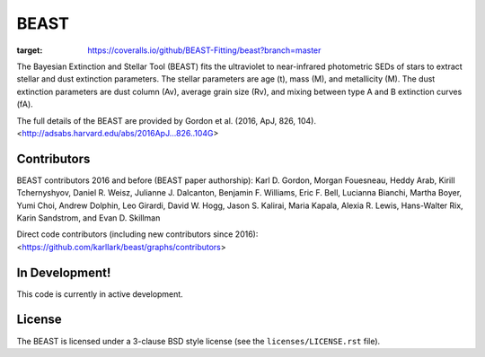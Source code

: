 BEAST
=====

.. image:: http://readthedocs.org/projects/beast/badge/?version=latest
   :target: http://beast.readthedocs.io/en/latest/?badge=latest
   :alt: Documentation Status

.. image:: https://travis-ci.org/BEAST-Fitting/beast.svg?branch=master
    :target: https://travis-ci.org/BEAST-Fitting/beast

.. image:: https://coveralls.io/repos/github/BEAST-Fitting/beast/badge.svg?branch=master
:target: https://coveralls.io/github/BEAST-Fitting/beast?branch=master

.. image:: http://img.shields.io/badge/powered%20by-AstroPy-orange.svg?style=flat
    :target: http://www.astropy.org
    :alt: Powered by Astropy Badge

The Bayesian Extinction and Stellar Tool (BEAST) fits the ultraviolet to
near-infrared photometric SEDs of stars to extract stellar and
dust extinction parameters.  
The stellar parameters are age (t), mass (M), and metallicity (M).
The dust extinction parameters are dust column (Av), average grain size (Rv),
and mixing between type A and B extinction curves (fA).  

The full details of the BEAST are provided by 
Gordon et al. (2016, ApJ, 826, 104).
<http://adsabs.harvard.edu/abs/2016ApJ...826..104G>

Contributors
------------

BEAST contributors 2016 and before (BEAST paper authorship):
Karl D. Gordon, Morgan Fouesneau, Heddy Arab, Kirill Tchernyshyov,
Daniel R. Weisz, Julianne J. Dalcanton, Benjamin F. Williams,
Eric F. Bell, Lucianna Bianchi, Martha Boyer, Yumi Choi, Andrew Dolphin,
Leo Girardi, David W. Hogg, Jason S. Kalirai, Maria Kapala,
Alexia R. Lewis, Hans-Walter Rix, Karin Sandstrom, and Evan D. Skillman

Direct code contributors (including new contributors since 2016):
<https://github.com/karllark/beast/graphs/contributors>

In Development!
---------------

This code is currently in active development.  

License
-------

The BEAST is licensed under a 3-clause BSD style license (see the
``licenses/LICENSE.rst`` file).

